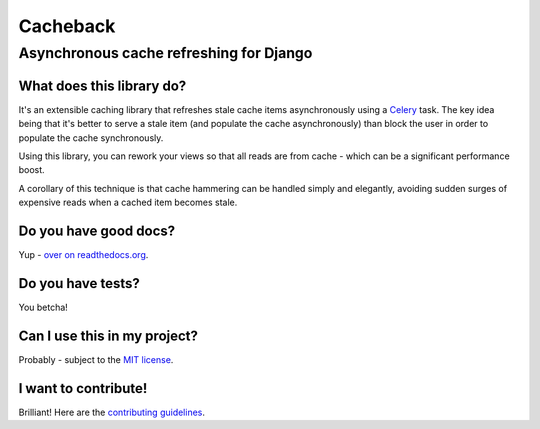 =========
Cacheback
=========
----------------------------------------
Asynchronous cache refreshing for Django
----------------------------------------

What does this library do?
--------------------------
It's an extensible caching library that refreshes stale cache items
asynchronously using a Celery_ task.  The key idea being that it's
better to serve a stale item (and populate the cache asynchronously) than block
the user in order to populate the cache synchronously.

.. _Celery: http://celeryproject.org/

Using this library, you can rework your views so that all reads are from
cache - which can be a significant performance boost.  

A corollary of this technique is that cache hammering can be handled simply and
elegantly, avoiding sudden surges of expensive reads when a cached item becomes stale.

Do you have good docs?
----------------------
Yup - `over on readthedocs.org`_.

.. _`over on readthedocs.org`: http://django-cacheback.readthedocs.org/en/latest/

Do you have tests?
------------------
You betcha!  

.. image:: https://secure.travis-ci.org/codeinthehole/django-cacheback.png


Can I use this in my project?
-----------------------------
Probably - subject to the `MIT license`_.

.. _`MIT license`: https://github.com/codeinthehole/django-cacheback/blob/master/LICENSE

I want to contribute!
---------------------
Brilliant!  Here are the `contributing guidelines`_.

.. _`contributing guidelines`: http://django-cacheback.readthedocs.org/en/latest/contributing.html
